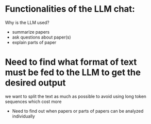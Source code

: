 * Functionalities of the LLM chat:
Why is the LLM used?
- summarize papers
- ask questions about paper(s)
- explain parts of paper

* Need to find what format of text must be fed to the LLM to get the desired output
we want to split the text as much as possible to avoid using long
token sequences which cost more
- Need to find out when papers or parts of papers can be analyzed individually

